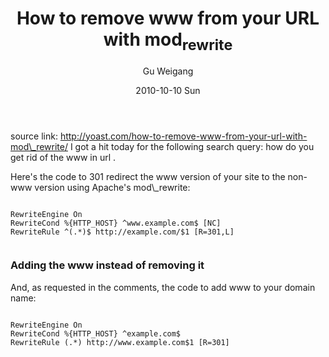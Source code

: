 #+TITLE: How to remove www from your URL with mod_rewrite
#+AUTHOR: Gu Weigang
#+EMAIL: guweigang@outlook.com
#+DATE: 2010-10-10 Sun
#+URI: /blog/2010/10/10/how-to-remove-www-from-your-url-with-mod_rewrite/
#+KEYWORDS: 
#+TAGS: apache, htaccess, mod_rewrite
#+LANGUAGE: zh_CN
#+OPTIONS: H:3 num:nil toc:nil \n:nil ::t |:t ^:nil -:nil f:t *:t <:t
#+DESCRIPTION: 

source link: [[http://yoast.com/how-to-remove-www-from-your-url-with-mod_rewrite/][http://yoast.com/how-to-remove-www-from-your-url-with-mod\_rewrite/]]
I got a hit today for the following search query: how do you get rid of the www in url .

Here's the code to 301 redirect the www version of your site to the non-www version using Apache's mod\_rewrite:


#+BEGIN_EXAMPLE
    
RewriteEngine On
RewriteCond %{HTTP_HOST} ^www.example.com$ [NC]
RewriteRule ^(.*)$ http://example.com/$1 [R=301,L] 

#+END_EXAMPLE




*** Adding the www instead of removing it


And, as requested in the comments, the code to add www to your domain name:


#+BEGIN_EXAMPLE
    
RewriteEngine On
RewriteCond %{HTTP_HOST} ^example.com$
RewriteRule (.*) http://www.example.com$1 [R=301]

#+END_EXAMPLE




